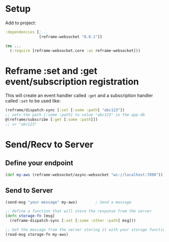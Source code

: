 * Setup

Add to project:

#+BEGIN_SRC clojure
  :dependencies [;...
                 [reframe-websocket "0.0.1"]]
#+END_SRC

#+BEGIN_SRC clojure
  (ns ...
    (:require [reframe-websocket.core :as reframe-websocket]))
#+END_SRC

* Reframe :set and :get event/subscription registration

This will create an event handler called ~:get~ and a subscription
handler called ~:set~ to be used like:

#+BEGIN_SRC clojure
  (reframe/dispatch-sync [:set [:some :path] "abc123"])
  ;; sets the path [:some :path] to value "abc123" in the app-db
  @(reframe/subscribe [:get [:some :path]])
  ;; => "abc123"
#+END_SRC

* Send/Recv to Server

** Define your endpoint

#+BEGIN_SRC clojure
  (def my-aws (reframe-websocket/async-websocket "ws://localhost:7890"))
#+END_SRC

** Send to Server

#+BEGIN_SRC clojure
  (send-msg "your message" my-aws)        ; Send a message

  ;; define a function that will store the response from the server
  (defn storage-fn [msg]
    (reframe-dispatch-sync [:set [:some :other :path] msg]))

  ;; Get the message from the server storing it with your storage function
  (read-msg storage-fn my-aws)
#+END_SRC
